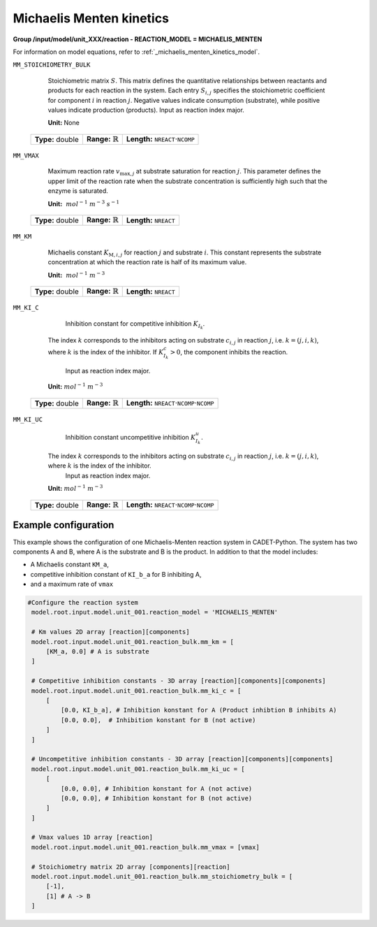 .. _michaelis_menten_kinetics_config:

Michaelis Menten kinetics
~~~~~~~~~~~~~~~~~~~~~~~~~

**Group /input/model/unit_XXX/reaction - REACTION_MODEL = MICHAELIS_MENTEN**

For information on model equations, refer to :ref:`_michaelis_menten_kinetics_model`.

``MM_STOICHIOMETRY_BULK``

    Stoichiometric matrix :math:`S`.
    This matrix defines the quantitative relationships between reactants and products for each reaction in the system.
    Each entry :math:`S_{i,j}` specifies the stoichiometric coefficient for component :math:`i` in reaction :math:`j`.
    Negative values indicate consumption (substrate), while positive values indicate production (products).
    Input as reaction index major.

    **Unit:** None
   
   ================  =============================  ========================================================
   **Type:** double  **Range:** :math:`\mathbb{R}`  **Length:** :math:`\texttt{NREACT} \cdot \texttt{NCOMP}`
   ================  =============================  ========================================================
   
``MM_VMAX``

    Maximum reaction rate :math:`v_{\mathrm{max},j}` at substrate saturation for reaction :math:`j`.
    This parameter defines the upper limit of the reaction rate when the substrate concentration is sufficiently high such that the enzyme is saturated.
   
    **Unit:** :math:`~mol^{-1}~m^{-3}~s^{-1}`

   ================  =============================  ===================================
   **Type:** double  **Range:** :math:`\mathbb{R}`  **Length:** :math:`\texttt{NREACT}`
   ================  =============================  ===================================

``MM_KM``

    Michaelis constant :math:`K_{\mathrm{M},{i,j}}` for reaction :math:`j` and substrate :math:`i`.
    This constant represents the substrate concentration at which the reaction rate is half of its maximum value.
   
    **Unit:** :math:`~mol^{-1}~m^{-3}`

   ================  =============================  ===================================
   **Type:** double  **Range:** :math:`\mathbb{R}`  **Length:** :math:`\texttt{NREACT}`
   ================  =============================  ===================================

``MM_KI_C``

	Inhibition constant for competitive inhibition :math:`K_{I_{k}}`.
    The index :math:`k` corresponds to the inhibitors acting on substrate :math:`c_{i,j}` in reaction :math:`j`, i.e. :math:`k = (j,i,k)`, where :math:`k` is the index of the inhibitor.
    If :math:`K^{c}_{I_{k}} > 0`, the component inhibits the reaction.
	Input as reaction index major.
   
    **Unit:** :math:`mol^{-1}~m^{-3}`

   ================  =============================  =============================================================================
   **Type:** double  **Range:** :math:`\mathbb{R}`  **Length:** :math:`\texttt{NREACT} \cdot \texttt{NCOMP} \cdot \texttt{NCOMP}`
   ================  =============================  =============================================================================

``MM_KI_UC``

	Inhibition constant uncompetitive inhibition :math:`K^{u}_{I_{k}}`.
    The index :math:`k` corresponds to the inhibitors acting on substrate :math:`c_{i,j}` in reaction :math:`j`, i.e. :math:`k = (j,i,k)`, where :math:`k` is the index of the inhibitor.
	Input as reaction index major.

    **Unit:** :math:`mol^{-1}~m^{-3}`

   ================  =============================  =============================================================================
   **Type:** double  **Range:** :math:`\mathbb{R}`  **Length:** :math:`\texttt{NREACT} \cdot \texttt{NCOMP} \cdot \texttt{NCOMP}`
   ================  =============================  =============================================================================

Example configuration
^^^^^^^^^^^^^^^^^^^^^
This example shows the configuration of one Michaelis-Menten reaction system in CADET-Python.
The system has two components A and B, where A is the substrate and B is the product.
In addition to that the model includes:

* A Michaelis constant ``KM_a``,
* competitive inhibition constant of ``KI_b_a`` for B inhibiting A,
* and a maximum rate of ``vmax``

.. code-block:: Python3

   #Configure the reaction system
    model.root.input.model.unit_001.reaction_model = 'MICHAELIS_MENTEN'
            
    # Km values 2D array [reaction][components]
    model.root.input.model.unit_001.reaction_bulk.mm_km = [
        [KM_a, 0.0] # A is substrate
    ]

    # Competitive inhibition constants - 3D array [reaction][components][components]
    model.root.input.model.unit_001.reaction_bulk.mm_ki_c = [
        [
            [0.0, KI_b_a], # Inhibition konstant for A (Product inhibtion B inhibits A)
            [0.0, 0.0],  # Inhibition konstant for B (not active)
        ]
    ]

    # Uncompetitive inhibition constants - 3D array [reaction][components][components]
    model.root.input.model.unit_001.reaction_bulk.mm_ki_uc = [
        [
            [0.0, 0.0], # Inhibition konstant for A (not active)
            [0.0, 0.0], # Inhibition konstant for B (not active)
        ]
    ]

    # Vmax values 1D array [reaction]
    model.root.input.model.unit_001.reaction_bulk.mm_vmax = [vmax]

    # Stoichiometry matrix 2D array [components][reaction]
    model.root.input.model.unit_001.reaction_bulk.mm_stoichiometry_bulk = [
        [-1],
        [1] # A -> B
    ]
